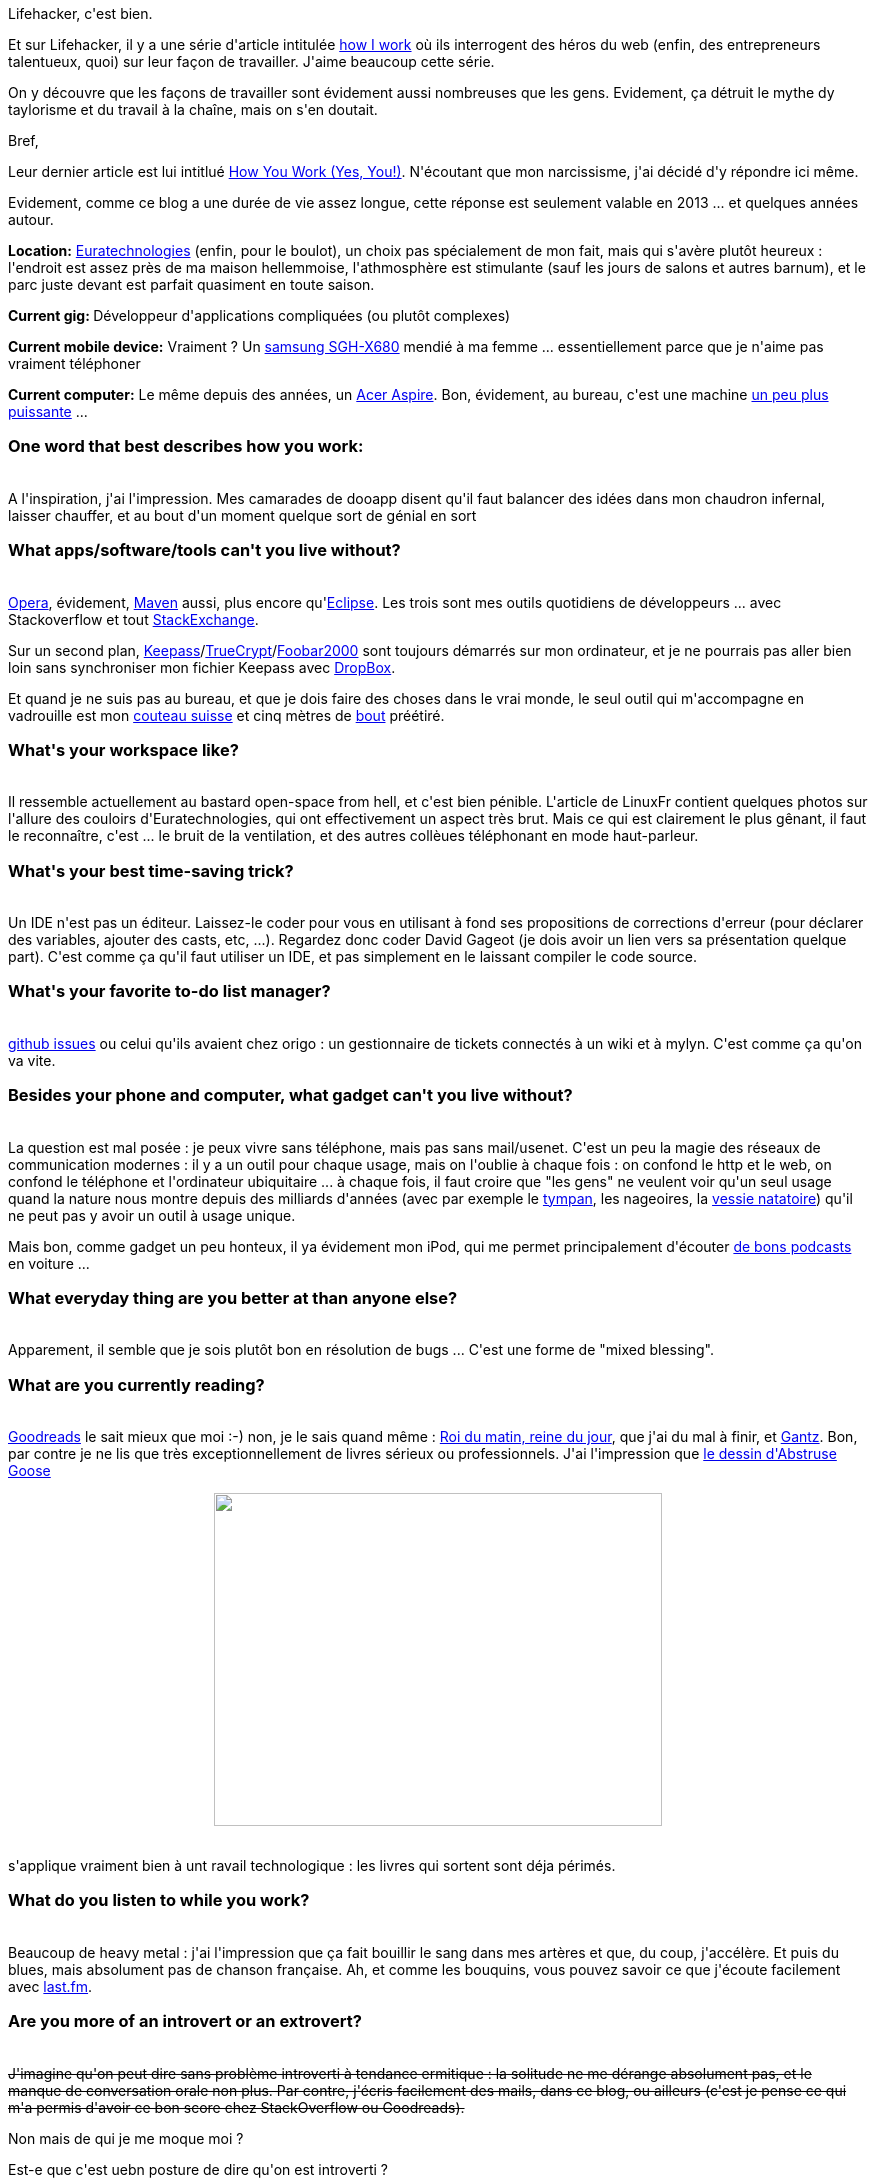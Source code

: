 :jbake-type: post
:jbake-status: published
:jbake-title: Quoi comment je travaille ?
:jbake-tags: mavie,productivité,todo,travail,_mois_août,_année_2013
:jbake-date: 2013-08-23
:jbake-depth: ../../../../
:jbake-uri: wordpress/2013/08/23/quoi-comment-je-travaille.adoc
:jbake-excerpt: 
:jbake-source: https://riduidel.wordpress.com/2013/08/23/quoi-comment-je-travaille/
:jbake-style: wordpress

++++
<p>
Lifehacker, c'est bien.
</p>
<p>
Et sur Lifehacker, il y a une série d'article intitulée <a href="http://lifehacker.com/how-i-work/">how I work</a> où ils interrogent des héros du web (enfin, des entrepreneurs talentueux, quoi) sur leur façon de travailler. J'aime beaucoup cette série.
</p>
<p>
On y découvre que les façons de travailler sont évidement aussi nombreuses que les gens. Evidement, ça détruit le mythe dy taylorisme et du travail à la chaîne, mais on s'en doutait.
</p>
<p>
Bref,
</p>
<p>
Leur dernier article est lui intitlué <a href="http://lifehacker.com/how-you-work-yes-you-1166233790">How You Work (Yes, You!)</a>. N'écoutant que mon narcissisme, j'ai décidé d'y répondre ici même.
</p>
<p>
Evidement, comme ce blog a une durée de vie assez longue, cette réponse est seulement valable en 2013 ... et quelques années autour.
</p>
<p>
<strong>Location:</strong> <a href="http://www.euratechnologies.com">Euratechnologies</a> (enfin, pour le boulot), un choix pas spécialement de mon fait, mais qui s'avère plutôt heureux : l'endroit est assez près de ma maison hellemmoise, l'athmosphère est stimulante (sauf les jours de salons et autres barnum), et le parc juste devant est parfait quasiment en toute saison.
</p>
<p>
<strong>Current gig: </strong>Développeur d'applications compliquées (ou plutôt complexes)
</p>
<p>
<strong>Current mobile device:</strong> Vraiment ? Un <a href="http://www.lesmobiles.com/telephones/samsung-sgh-x680.html">samsung SGH-X680</a> mendié à ma femme ... essentiellement parce que je n'aime pas vraiment téléphoner
</p>
<p>
<strong>Current computer:</strong> Le même depuis des années, un <a href="http://riduidel.wordpress.com/2009/11/24/le-futur-cest-maintenant/">Acer Aspire</a>. Bon, évidement, au bureau, c'est une machine <a href="http://riduidel.wordpress.com/2011/10/12/changement-de-poste-de-travail/">un peu plus puissante</a> ...
<br/>
<h3>One word that best describes how you work:</h3>
<br/>
A l'inspiration, j'ai l'impression. Mes camarades de dooapp disent qu'il faut balancer des idées dans mon chaudron infernal, laisser chauffer, et au bout d'un moment quelque sort de génial en sort
<br/>
<h3>What apps/software/tools can't you live without?</h3>
<br/>
<a href="www.opera.com">Opera</a>, évidement, <a href="maven.apache.org">Maven</a> aussi, plus encore qu'<a href="www.eclipse.org">Eclipse</a>. Les trois sont mes outils quotidiens de développeurs ... avec Stackoverflow et tout <a href="http://stackexchange.com/users/8620/riduidel">StackExchange</a>.
</p>
<p>
Sur un second plan, <a title="Keepass ou LastPass ?" href="http://riduidel.wordpress.com/2011/01/06/keepass-ou-lastpass/">Keepass</a>/<a href="http://www.truecrypt.org/">TrueCrypt</a>/<a title="foobar2000, de plus en plus dingue !" href="http://riduidel.wordpress.com/2011/10/11/foobar2000-de-plus-en-plus-dingue/">Foobar2000</a> sont toujours démarrés sur mon ordinateur, et je ne pourrais pas aller bien loin sans synchroniser mon fichier Keepass avec <a href="http://www.dropbox.com">DropBox</a>.
</p>
<p>
Et quand je ne suis pas au bureau, et que je dois faire des choses dans le vrai monde, le seul outil qui m'accompagne en vadrouille est mon <a href="http://www.couteaux-suisse.fr/couteaux-suisse-victorinox-11cm/116-couteau-suisse-marin-skipper-bleu-a-cran-10-pieces-090932.html">couteau suisse</a> et cinq mètres de <a href="http://fr.wikipedia.org/wiki/Bout_(cordage)">bout</a> préétiré.
<br/>
<h3>What's your workspace like?</h3>
<br/>
Il ressemble actuellement au bastard open-space from hell, et c'est bien pénible. L'article de LinuxFr contient quelques photos sur l'allure des couloirs d'Euratechnologies, qui ont effectivement un aspect très brut. Mais ce qui est clairement le plus gênant, il faut le reconnaître, c'est ... le bruit de la ventilation, et des autres collèues téléphonant en mode haut-parleur.
<br/>
<h3>What's your best time-saving trick?</h3>
<br/>
Un IDE n'est pas un éditeur. Laissez-le coder pour vous en utilisant à fond ses propositions de corrections d'erreur (pour déclarer des variables, ajouter des casts, etc, ...). Regardez donc coder David Gageot (je dois avoir un lien vers sa présentation quelque part). C'est comme ça qu'il faut utiliser un IDE, et pas simplement en le laissant compiler le code source.
<br/>
<h3>What's your favorite to-do list manager?</h3>
<br/>
<a href="https://github.com/blog/831-issues-2-0-the-next-generation">github issues</a> ou celui qu'ils avaient chez origo : un gestionnaire de tickets connectés à un wiki et à mylyn. C'est comme ça qu'on va vite.
<br/>
<h3>Besides your phone and computer, what gadget can't you live without?</h3>
<br/>
La question est mal posée : je peux vivre sans téléphone, mais pas sans mail/usenet. C'est un peu la magie des réseaux de communication modernes : il y a un outil pour chaque usage, mais on l'oublie à chaque fois : on confond le http et le web, on confond le téléphone et l'ordinateur ubiquitaire ... à chaque fois, il faut croire que "les gens" ne veulent voir qu'un seul usage quand la nature nous montre depuis des milliards d'années (avec par exemple le <a href="http://www.podcastscience.fm/dossiers/2012/01/04/histoire-evolutive-de-laudition-chez-les-vertebres/">tympan</a>, les nageoires, la <a href="http://fr.wikipedia.org/wiki/Vessie_natatoire">vessie natatoire</a>) qu'il ne peut pas y avoir un outil à usage unique.
</p>
<p>
Mais bon, comme gadget un peu honteux, il ya évidement mon iPod, qui me permet principalement d'écouter <a title="Salle 101" href="http://riduidel.wordpress.com/2010/03/07/salle-101/">de bons podcasts</a> en voiture ...
<br/>
<h3>What everyday thing are you better at than anyone else?</h3>
<br/>
Apparement, il semble que je sois plutôt bon en résolution de bugs ... C'est une forme de "mixed blessing".
<br/>
<h3>What are you currently reading?</h3>
<br/>
<a href="http://www.goodreads.com/user/show/1156136-nicolas">Goodreads</a> le sait mieux que moi :-) non, je le sais quand même : <a href="http://www.noosfere.org/icarus/livres/niourf.asp?numlivre=2146582580">Roi du matin, reine du jour</a>, que j'ai du mal à finir, et <a href="http://www.noosfere.com/icarus/bd/serie.asp?numserie=3313">Gantz</a>. Bon, par contre je ne lis que très exceptionnellement de livres sérieux ou professionnels. J'ai l'impression que <a href="http://abstrusegoose.com/531">le dessin d'Abstruse Goose </a>
<br/>
<p style="text-align:center;"><img class="aligncenter" alt="" src="http://abstrusegoose.com/strips/of_course_all_of_my_comic_books_are_in_the_forever_section.png" width="448" height="333" /></p>
<br/>
s'applique vraiment bien à unt ravail technologique : les livres qui sortent sont déja périmés.
<br/>
<h3>What do you listen to while you work?</h3>
<br/>
Beaucoup de heavy metal : j'ai l'impression que ça fait bouillir le sang dans mes artères et que, du coup, j'accélère. Et puis du blues, mais absolument pas de chanson française. Ah, et comme les bouquins, vous pouvez savoir ce que j'écoute facilement avec <a href="http://www.lastfm.fr/user/Riduidel">last.fm</a>.
<br/>
<h3>Are you more of an introvert or an extrovert?</h3>
<br/>
<del>J'imagine qu'on peut dire sans problème introverti à tendance ermitique : la solitude ne me dérange absolument pas, et le manque de conversation orale non plus. Par contre, j'écris facilement des mails, dans ce blog, ou ailleurs (c'est je pense ce qui m'a permis d'avoir ce bon score chez StackOverflow ou Goodreads).</del>
</p>
<p>
Non mais de qui je me moque moi ?
</p>
<p>
Est-e que c'est uebn posture de dire qu'on est introverti ?
</p>
<p>
j'en sais rien.
</p>
<p>
Toujours est-il que, quand on parle du proverble "il vaut mieux la fermer et passer pour un con et l'ouvrir et ne laisser aucun doute à ce sujet", je ne laisse aucun doute.
</p>
<p>
Ce qui fait de moi une forme curieuse d'extraverti contrarié : j'aime bien donner mon avis, mais j'aime encore mieux réussir à ne pas le donner.
<br/>
<h3>What's your sleep routine like?</h3>
<br/>
Rarement couché après 22 heures, levé à 7 heures en semaine. La régularité, c'est la clé.
<br/>
<h3>Fill in the blank: I'd love to see ______ answer these same questions.</h3>
<br/>
<a href="http://fr.wikipedia.org/wiki/Franck_Cammas">Franck Cammas</a>, définitivement. J'aimerais bien savoir comment il fait pour se préparer en même temps pour les jeux olympiques (qu'il gagnera), le tour de France à la voile (qu'il a gagné pour sa première participation), et toutes ses autres échéances.
<br/>
<h3>What's the best advice you've ever received?</h3>
<br/>
"Ne pose pas une question dont tu ne veux pas entendre la réponse"
</p>
<p>
Et juste après, il y a "si ça ne marche pas, prends un plus gros marteau".
</p>
++++